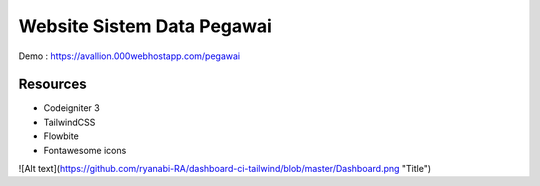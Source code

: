 ###################
Website Sistem Data Pegawai
###################

Demo : https://avallion.000webhostapp.com/pegawai

*********
Resources
*********
-  Codeigniter 3
-  TailwindCSS
-  Flowbite
-  Fontawesome icons


![Alt text](https://github.com/ryanabi-RA/dashboard-ci-tailwind/blob/master/Dashboard.png "Title")
